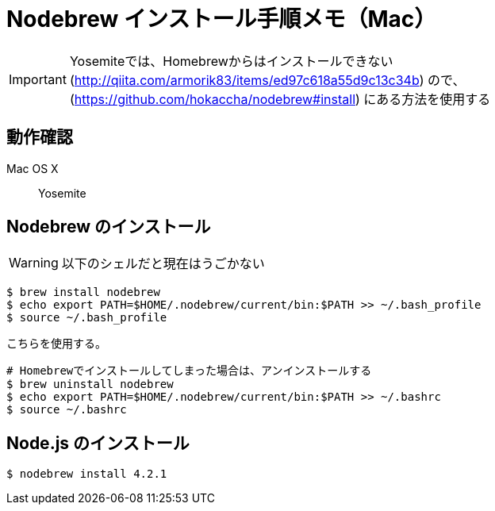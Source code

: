 = Nodebrew インストール手順メモ（Mac）
:hp-alt-title: nodebrew_install_memo
:hp-tags: Node.js, Shell Script, Memo


IMPORTANT: Yosemiteでは、Homebrewからはインストールできない(http://qiita.com/armorik83/items/ed97c618a55d9c13c34b) ので、(https://github.com/hokaccha/nodebrew#install) にある方法を使用する

== 動作確認
Mac OS X::
Yosemite


== Nodebrew のインストール
WARNING: 以下のシェルだと現在はうごかない
[source,shell]
----
$ brew install nodebrew
$ echo export PATH=$HOME/.nodebrew/current/bin:$PATH >> ~/.bash_profile
$ source ~/.bash_profile
----

こちらを使用する。
[source,shell]
----
# Homebrewでインストールしてしまった場合は、アンインストールする
$ brew uninstall nodebrew
$ echo export PATH=$HOME/.nodebrew/current/bin:$PATH >> ~/.bashrc
$ source ~/.bashrc

----

== Node.js のインストール
[source,shell]
----
$ nodebrew install 4.2.1
----